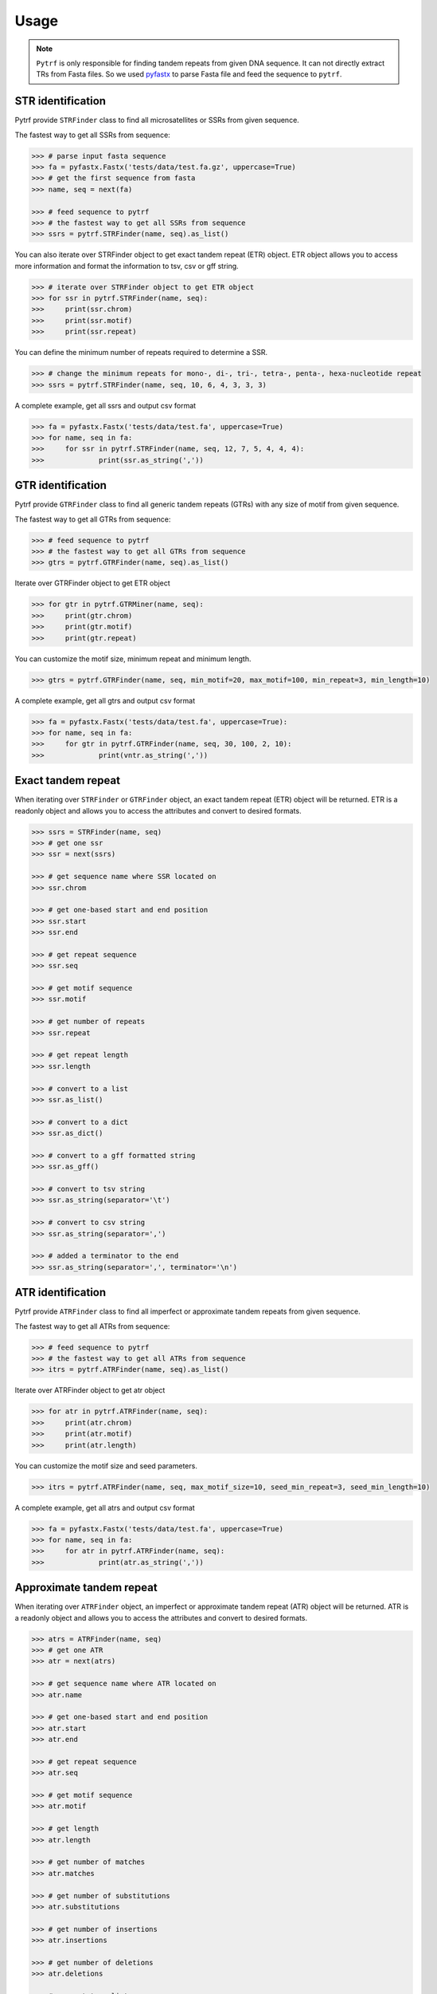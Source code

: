 Usage
=====

.. note::

	``Pytrf`` is only responsible for finding tandem repeats from given DNA sequence. It can not directly extract TRs from Fasta files. So we used `pyfastx <https://github.com/lmdu/pyfastx>`_ to parse Fasta file and feed the sequence to ``pytrf``.

STR identification
------------------

Pytrf provide ``STRFinder`` class to find all microsatellites or SSRs from given sequence.

The fastest way to get all SSRs from sequence: 

.. code:: python

	>>> # parse input fasta sequence
	>>> fa = pyfastx.Fastx('tests/data/test.fa.gz', uppercase=True)
	>>> # get the first sequence from fasta
	>>> name, seq = next(fa)

	>>> # feed sequence to pytrf
	>>> # the fastest way to get all SSRs from sequence
	>>> ssrs = pytrf.STRFinder(name, seq).as_list()

You can also iterate over STRFinder object to get exact tandem repeat (ETR) object. ETR object allows you to access more information and format the information to tsv, csv or gff string.

.. code:: python

	>>> # iterate over STRFinder object to get ETR object
	>>> for ssr in pytrf.STRFinder(name, seq):
	>>> 	print(ssr.chrom)
	>>> 	print(ssr.motif)
	>>> 	print(ssr.repeat)

You can define the minimum number of repeats required to determine a SSR.

.. code:: python

	>>> # change the minimum repeats for mono-, di-, tri-, tetra-, penta-, hexa-nucleotide repeat
	>>> ssrs = pytrf.STRFinder(name, seq, 10, 6, 4, 3, 3, 3)

A complete example, get all ssrs and output csv format

.. code:: python

	>>> fa = pyfastx.Fastx('tests/data/test.fa', uppercase=True)
	>>> for name, seq in fa:
	>>> 	for ssr in pytrf.STRFinder(name, seq, 12, 7, 5, 4, 4, 4):
	>>> 		print(ssr.as_string(','))

GTR identification
-------------------

Pytrf provide ``GTRFinder`` class to find all generic tandem repeats (GTRs) with
any size of motif from given sequence.

The fastest way to get all GTRs from sequence:

.. code:: python

	>>> # feed sequence to pytrf
	>>> # the fastest way to get all GTRs from sequence
	>>> gtrs = pytrf.GTRFinder(name, seq).as_list()

Iterate over GTRFinder object to get ETR object

.. code:: python

	>>> for gtr in pytrf.GTRMiner(name, seq):
	>>> 	print(gtr.chrom)
	>>> 	print(gtr.motif)
	>>> 	print(gtr.repeat)

You can customize the motif size, minimum repeat and minimum length.

.. code:: python

	>>> gtrs = pytrf.GTRFinder(name, seq, min_motif=20, max_motif=100, min_repeat=3, min_length=10)

A complete example, get all gtrs and output csv format

.. code:: python

	>>> fa = pyfastx.Fastx('tests/data/test.fa', uppercase=True):
	>>> for name, seq in fa:
	>>> 	for gtr in pytrf.GTRFinder(name, seq, 30, 100, 2, 10):
	>>> 		print(vntr.as_string(','))

Exact tandem repeat
-------------------

When iterating over ``STRFinder`` or ``GTRFinder`` object, an exact tandem repeat (ETR) object will be returned.
ETR is a readonly object and allows you to access the attributes and convert to desired formats.

.. code:: python

	>>> ssrs = STRFinder(name, seq)
	>>> # get one ssr
	>>> ssr = next(ssrs)

	>>> # get sequence name where SSR located on
	>>> ssr.chrom

	>>> # get one-based start and end position
	>>> ssr.start
	>>> ssr.end

	>>> # get repeat sequence
	>>> ssr.seq

	>>> # get motif sequence
	>>> ssr.motif

	>>> # get number of repeats
	>>> ssr.repeat

	>>> # get repeat length
	>>> ssr.length

	>>> # convert to a list
	>>> ssr.as_list()

	>>> # convert to a dict
	>>> ssr.as_dict()

	>>> # convert to a gff formatted string
	>>> ssr.as_gff()

	>>> # convert to tsv string
	>>> ssr.as_string(separator='\t')

	>>> # convert to csv string
	>>> ssr.as_string(separator=',')

	>>> # added a terminator to the end
	>>> ssr.as_string(separator=',', terminator='\n')

ATR identification
------------------

Pytrf provide ``ATRFinder`` class to find all imperfect or approximate tandem repeats from given sequence.

The fastest way to get all ATRs from sequence:

.. code:: python

	>>> # feed sequence to pytrf
	>>> # the fastest way to get all ATRs from sequence
	>>> itrs = pytrf.ATRFinder(name, seq).as_list()

Iterate over ATRFinder object to get atr object

.. code:: python

	>>> for atr in pytrf.ATRFinder(name, seq):
	>>> 	print(atr.chrom)
	>>> 	print(atr.motif)
	>>> 	print(atr.length)

You can customize the motif size and seed parameters.

.. code:: python

	>>> itrs = pytrf.ATRFinder(name, seq, max_motif_size=10, seed_min_repeat=3, seed_min_length=10)

A complete example, get all atrs and output csv format

.. code:: python

	>>> fa = pyfastx.Fastx('tests/data/test.fa', uppercase=True)
	>>> for name, seq in fa:
	>>> 	for atr in pytrf.ATRFinder(name, seq):
	>>> 		print(atr.as_string(','))

Approximate tandem repeat
-------------------------

When iterating over ``ATRFinder`` object, an imperfect or approximate tandem repeat (ATR) object will be returned.
ATR is a readonly object and allows you to access the attributes and convert to desired formats.

.. code:: python

	>>> atrs = ATRFinder(name, seq)
	>>> # get one ATR
	>>> atr = next(atrs)

	>>> # get sequence name where ATR located on
	>>> atr.name

	>>> # get one-based start and end position
	>>> atr.start
	>>> atr.end

	>>> # get repeat sequence
	>>> atr.seq

	>>> # get motif sequence
	>>> atr.motif

	>>> # get length
	>>> atr.length

	>>> # get number of matches
	>>> atr.matches

	>>> # get number of substitutions
	>>> atr.substitutions

	>>> # get number of insertions
	>>> atr.insertions

	>>> # get number of deletions
	>>> atr.deletions

	>>> # convert to a list
	>>> atr.as_list()

	>>> # convert to a dict
	>>> atr.as_dict()

	>>> # convert to a gff formatted string
	>>> atr.as_gff()

	>>> # convert to tsv string
	>>> atr.as_string(separator='\t')

	>>> # convert to csv string
	>>> atr.as_string(separator=',')

	>>> # added a terminator to the end
	>>> atr.as_string(separator=',', terminator='\n')

Commandline interface
---------------------

``Pytrf`` also provide command line tools for users to find tandem repeats from fasta or fastq files.

.. code:: sh

	pytrf -h

	usage: pytrf command [options] fastx

	a python package for finding tandem repeats from genomic sequences

	options:
	  -h, --help     show this help message and exit
	  -v, --version  show program version number and exit

	commands:

	    findstr      find exact or perfect short tandem repeats
	    findgtr      find exact or perfect generic tandem repeats
	    findatr      find approximate or imperfect tandem repeats
	    extract      get tandem repeat sequence and flanking sequence

Find exact microsatellites or simple sequence repeats (SSRs) from fasta/q file.

.. code:: sh

	pytrf findstr -h

	usage: pytrf findstr [-h] [-o] [-f] [-r mono di tri tetra penta hexa] fastx

	positional arguments:
	  fastx                 input fasta or fastq file (gzip support)

	options:
	  -h, --help            show this help message and exit
	  -o , --out-file       output file (default: stdout)
	  -f , --out-format     output format, tsv, csv, bed or gff (default: tsv)
	  -r mono di tri tetra penta hexa, --repeats mono di tri tetra penta hexa
	                        minimum repeats for each STR type (default: 12 7 5 4 4 4)

The columns in findstr tsv, csv, bed output file: sequence or chromosome name, start position, end position, motif sequence, motif length, repeat number, repeat length.

Find exact generic tandem repeats (GTRs) from fasta/q file.

.. code:: sh

	pytrf gtrfinder -h

	usage: pytrf findgtr [-h] [-o] [-f] [-m] [-M] [-r] [-l] fastx

	positional arguments:
	  fastx               input fasta or fastq file (gzip support)

	options:
	  -h, --help          show this help message and exit
	  -o , --out-file     output file (default: stdout)
	  -f , --out-format   output format, tsv, csv or gff (default: tsv)
	  -m , --min-motif    minimum motif length (default: 10)
	  -M , --max-motif    maximum motif length (default: 100)
	  -r , --min-repeat   minimum repeat number (default: 3)
	  -l , --min-length   minimum repeat length (default: 10)

The columns in findgtr tsv, csv, bed output file: sequence or chromosome name, start position, end position, motif sequence, motif length, repeat number, repeat length.

Find imperfect or approximate tandem repeats (ATRs)

.. code:: sh

	pytrf atrfinder -h

	usage: pytrf findatr [-h] [-o] [-f] [-m] [-M] [-r] [-l] [-e] [-p] [-x] fastx

	positional arguments:
	  fastx                 input fasta or fastq file (gzip support)

	options:
	  -h, --help            show this help message and exit
	  -o , --out-file       output file (default: stdout)
	  -f , --out-format     output format, tsv, csv or gff (default: tsv)
	  -m , --min-motif-size
	                        minimum motif length (default: 1)
	  -M , --max-motif-size
	                        maximum motif length (default: 6)
	  -r , --min-seed-repeat
	                        minimum repeat number for seed (default: 3)
	  -l , --min-seed-length
	                        minimum length for seed (default: 10)
	  -e , --max-continuous-error
	                        maximum number of continuous alignment errors (default: 3)
	  -p , --min-identity   minimum identity from 0 to 1 (default: 0.7)
	  -x , --max-extend-length
	                        maximum length allowed to extend (default: 2000)

The columns in findatr tsv, csv, bed output file: sequence or chromosome name, start position, end position, motif sequence, motif length, repeat number, repeat length, seed start position, seed end position, seed repeat number, seed length, number of matches, number of substitutions, number of insertions, number of deletions, extend alignment identity between imperfect repeat and its perfect counterpart.

Extract tandem repeat sequence and flanking sequence according results of findatr, findgtr or findstr.

.. code:: sh

	pytrf extract -h

	usage: pytrf extract [-h] -r  [-o] [-f] [-l] fastx

	positional arguments:
	  fastx                 input fasta or fastq file (gzip support)

	options:
	  -h, --help            show this help message and exit
	  -r , --repeat-file    the csv or tsv output file of findatr, findstr or findgtr
	  -o , --out-file       output file (default: stdout)
	  -f , --out-format     output format, tsv, csv or fasta (default: tsv)
	  -l , --flank-length   flanking sequence length (default: 100)

